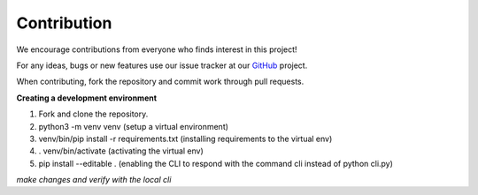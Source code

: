 Contribution
===========================================
We encourage contributions from everyone who finds interest in this project!

For any ideas, bugs or new features use our issue tracker at our `GitHub <https://github.com/radon-h2020/functionHub-client/issues>`_ project.


When contributing, fork the repository and commit work through pull requests.

**Creating a development environment**

1. Fork and clone the repository.
2. python3 -m venv venv (setup a virtual environment)
3. venv/bin/pip install -r requirements.txt (installing requirements to the virtual env)
4. . venv/bin/activate (activating the virtual env)
5. pip install --editable . (enabling the CLI to respond with the command cli instead of python cli.py)

*make changes and verify with the local cli*